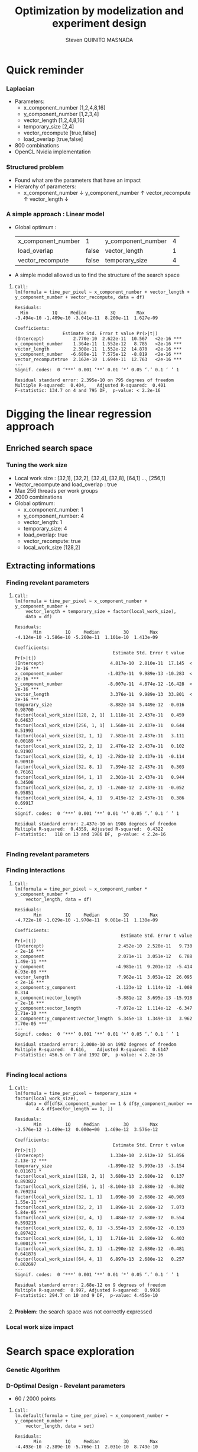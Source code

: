 # -*- coding: utf-8 -*-
# -*- mode: org -*-
#+startup: beamer
#+STARTUP: overview
#+STARTUP: indent
#+TAGS: noexport(n)

#+Title: Optimization by modelization and experiment design
#+AUTHOR:      Steven QUINITO MASNADA

#+EPRESENT_FRAME_LEVEL: 2

#+LaTeX_CLASS: beamer
#+LaTeX_CLASS_OPTIONS: [11pt,xcolor=dvipsnames,presentation]
#+OPTIONS:   H:3 num:t toc:nil \n:nil @:t ::t |:t ^:nil -:t f:t *:t <:t

#+LATEX_HEADER: \usedescriptionitemofwidthas{bl}
#+LATEX_HEADER: \usepackage[T1]{fontenc}
#+LATEX_HEADER: \usepackage[utf8]{inputenc}
#+LATEX_HEADER: \usepackage[american]{babel}
#+LATEX_HEADER: \usepackage{ifthen,figlatex,amsmath,amstext,gensymb,amssymb}
#+LATEX_HEADER: \usepackage{boxedminipage,xspace,multicol}
#+LATEX_HEADER: %%%%%%%%% Begin of Beamer Layout %%%%%%%%%%%%%
#+LATEX_HEADER: \ProcessOptionsBeamer
#+latex_header: \mode<beamer>{\usetheme{Madrid}}
#+LATEX_HEADER: \usecolortheme{whale}
#+LATEX_HEADER: \usecolortheme[named=BrickRed]{structure}
# #+LATEX_HEADER: \useinnertheme{rounded}
#+LATEX_HEADER: \useoutertheme{infolines}
#+LATEX_HEADER: \setbeamertemplate{footline}[frame number]
#+LATEX_HEADER: \setbeamertemplate{headline}[default]
#+LATEX_HEADER: \setbeamertemplate{navigation symbols}{}
#+LATEX_HEADER: \defbeamertemplate*{headline}{info theme}{}
#+LATEX_HEADER: \defbeamertemplate*{footline}{info theme}{\leavevmode%
#+LATEX_HEADER:   \hbox{%
#+LATEX_HEADER:     \begin{beamercolorbox}[wd=.5\paperwidth,ht=2.25ex,dp=1ex,center]{author in head/foot}%
#+LATEX_HEADER:       \usebeamerfont{author in head/foot}\insertshortauthor
#+LATEX_HEADER:     \end{beamercolorbox}%
#+LATEX_HEADER:   \begin{beamercolorbox}[wd=.41\paperwidth,ht=2.25ex,dp=1ex,center]{title in head/foot}%
#+LATEX_HEADER:     \usebeamerfont{title in head/foot}\insertsectionhead
#+LATEX_HEADER:   \end{beamercolorbox}%
#+LATEX_HEADER:   \begin{beamercolorbox}[wd=.09\paperwidth,ht=2.25ex,dp=1ex,right]{section in head/foot}%
#+LATEX_HEADER:     \usebeamerfont{section in head/foot}\insertframenumber{}~/~\inserttotalframenumber\hspace*{2ex} 
#+LATEX_HEADER:   \end{beamercolorbox}
#+LATEX_HEADER:   }\vskip0pt}
#+LATEX_HEADER: \setbeamertemplate{footline}[info theme]
#+LATEX_HEADER: %%%%%%%%% End of Beamer Layout %%%%%%%%%%%%%
#+LATEX_HEADER: \usepackage{verbments}
#+LATEX_HEADER: \usepackage{xcolor}
#+LATEX_HEADER: \usepackage{color}
#+LATEX_HEADER: \usepackage{url} \urlstyle{sf}

#+LATEX_HEADER: \let\alert=\structure % to make sure the org * * works of tools
#+BEAMER_FRAME_LEVEL: 2

#+LATEX_HEADER: \AtBeginSection[]{\begin{frame}<beamer>\frametitle{Topic}\tableofcontents[currentsection]\end{frame}}

#+LATEX_HEADER: %\usepackage{biblatex}
# #+LATEX_HEADER: \bibliography{../../biblio.bib}
# #+LATEX_HEADER: \usepackage{cite}

* Quick reminder
*** Laplacian
- Parameters:
  - x_component_number [1,2,4,8,16]
  - y_component_number [1,2,3,4]
  - vector_length [1,2,4,8,16]
  - temporary_size [2,4]
  - vector_recompute [true,false]
  - load_overlap [true,false]
- 800 combinations
- OpenCL Nvidia implementation

*** Structured problem
- Found what are the parameters that have an impact
- Hierarchy of parameters:
  - x_component_number \downarrow y_component_number \uparrow vector_recompute \uparrow vector_length \downarrow

#+BEGIN_LaTeX
\begin{figure}[tbh]
\centering
\vspace{-1.5mm}
\includegraphics[scale=0.3]{../../img/ordered_1.png}
\end{figure}
#+END_LaTeX
**** Notes :noexport:
- This gives us a region to search and no complicated technics is
  necessary
*** A simple approach : Linear model 
- Global optimum :
  | x_component_number | 1     | y_component_number | 4 |
  | load_overlap       | false | vector_length      | 1 |
  | vector_recompute   | false | temporary_size     | 4 |
- A simple model allowed us to find the structure of the search space
**** 
    :PROPERTIES:
    :BEAMER_act: <+->
    :END:
\scriptsize
     #+begin_example
     Call:
     lm(formula = time_per_pixel ~ x_component_number + vector_length + 
     y_component_number + vector_recompute, data = df)
     
     Residuals:
       Min         1Q     Median         3Q        Max 
     -3.494e-10 -1.409e-10 -3.041e-11  8.200e-11  1.627e-09 
     
     Coefficients:
                       Estimate Std. Error t value Pr(>|t|)    
     (Intercept)           2.770e-10  2.622e-11  10.567   <2e-16 ***
     x_component_number    1.364e-11  1.552e-12   8.785   <2e-16 ***
     vector_length         2.308e-11  1.552e-12  14.870   <2e-16 ***
     y_component_number   -6.680e-11  7.575e-12  -8.819   <2e-16 ***
     vector_recomputetrue  2.162e-10  1.694e-11  12.763   <2e-16 ***
     ---
     Signif. codes:  0 ‘***’ 0.001 ‘**’ 0.01 ‘*’ 0.05 ‘.’ 0.1 ‘ ’ 1
     
     Residual standard error: 2.395e-10 on 795 degrees of freedom
     Multiple R-squared:  0.404,	Adjusted R-squared:  0.401 
     F-statistic: 134.7 on 4 and 795 DF,  p-value: < 2.2e-16
     #+end_example

* Digging the linear regression approach
** Enriched search space
*** Tuning the work size
- Local work size : [32,1], [32,2], [32,4], [32,8], [64,1] ...,
  [256,1] 
- Vector_recompute and load_overlap : true
- Max 256 threads per work groups
- 2000 combinations
- Global optimum:
  - x_component_number: 1
  - y_component_number: 4
  - vector_length: 1
  - temporary_size: 4
  - load_overlap: true
  - vector_recompute: true
  - local_work_size [128,2]
** Extracting informations
*** Finding revelant parameters
**** 
:PROPERTIES:
:BEAMER_act: <+->
:END:
\scriptsize
#+BEGIN_EXAMPLE
       Call:
       lm(formula = time_per_pixel ~ x_component_number + y_component_number + 
           vector_length + temporary_size + factor(local_work_size), 
           data = df)

       Residuals:
              Min         1Q     Median         3Q        Max 
       -4.124e-10 -1.586e-10 -5.260e-11  1.101e-10  1.413e-09 

       Coefficients:
                                            Estimate Std. Error t value Pr(>|t|)    
       (Intercept)                         4.817e-10  2.810e-11  17.145  < 2e-16 ***
       x_component_number                 -1.027e-11  9.989e-13 -10.283  < 2e-16 ***
       y_component_number                 -8.007e-11  4.874e-12 -16.428  < 2e-16 ***
       vector_length                       3.376e-11  9.989e-13  33.801  < 2e-16 ***
       temporary_size                     -8.882e-14  5.449e-12  -0.016  0.98700    
       factor(local_work_size)[128, 2, 1]  1.118e-11  2.437e-11   0.459  0.64637    
       factor(local_work_size)[256, 1, 1]  1.568e-11  2.437e-11   0.644  0.51993    
       factor(local_work_size)[32, 1, 1]   7.581e-11  2.437e-11   3.111  0.00189 ** 
       factor(local_work_size)[32, 2, 1]   2.476e-12  2.437e-11   0.102  0.91907    
       factor(local_work_size)[32, 4, 1]  -2.783e-12  2.437e-11  -0.114  0.90910    
       factor(local_work_size)[32, 8, 1]   7.394e-12  2.437e-11   0.303  0.76161    
       factor(local_work_size)[64, 1, 1]   2.301e-11  2.437e-11   0.944  0.34508    
       factor(local_work_size)[64, 2, 1]  -1.268e-12  2.437e-11  -0.052  0.95851    
       factor(local_work_size)[64, 4, 1]   9.419e-12  2.437e-11   0.386  0.69917    
       ---
       Signif. codes:  0 ‘***’ 0.001 ‘**’ 0.01 ‘*’ 0.05 ‘.’ 0.1 ‘ ’ 1

       Residual standard error: 2.437e-10 on 1986 degrees of freedom
       Multiple R-squared:  0.4359,	Adjusted R-squared:  0.4322 
       F-statistic:   118 on 13 and 1986 DF,  p-value: < 2.2e-16

#+END_EXAMPLE
*** Finding revelant parameters
#+BEGIN_LaTeX
\begin{figure}[tbh]
\centering
\vspace{-1.5mm}
\includegraphics[scale=0.4]{../../img/20160311/pilipili2/pilipili2_3_factors_impact.png}
\end{figure}
#+END_LaTeX

*** Finding interactions
**** 
:PROPERTIES:
:BEAMER_act: <+->
:END:
\scriptsize
#+BEGIN_EXAMPLE
 Call:
 lm(formula = time_per_pixel ~ x_component_number * y_component_number * 
     vector_length, data = df)

 Residuals:
        Min         1Q     Median         3Q        Max 
 -4.722e-10 -1.029e-10 -1.970e-11  9.081e-11  1.130e-09 

 Coefficients:
                                         Estimate Std. Error t value Pr(>|t|)    
 (Intercept)                            2.452e-10  2.520e-11   9.730  < 2e-16 ***
 x_component                            2.071e-11  3.051e-12   6.788 1.49e-11 ***
 y_component                           -4.981e-11  9.201e-12  -5.414 6.93e-08 ***
 vector_length                          7.962e-11  3.051e-12  26.095  < 2e-16 ***
 x_component:y_component               -1.123e-12  1.114e-12  -1.008    0.314    
 x_component:vector_length             -5.881e-12  3.695e-13 -15.918  < 2e-16 ***
 y_component:vector_length             -7.072e-12  1.114e-12  -6.347 2.71e-10 ***
 x_component:y_component:vector_length  5.345e-13  1.349e-13   3.962 7.70e-05 ***
 ---
 Signif. codes:  0 ‘***’ 0.001 ‘**’ 0.01 ‘*’ 0.05 ‘.’ 0.1 ‘ ’ 1

 Residual standard error: 2.008e-10 on 1992 degrees of freedom
 Multiple R-squared:  0.616,	Adjusted R-squared:  0.6147 
 F-statistic: 456.5 on 7 and 1992 DF,  p-value: < 2.2e-16

#+END_EXAMPLE
*** Finding local actions
**** 
:PROPERTIES:
:BEAMER_act: <+->
:END:
\scriptsize
#+BEGIN_EXAMPLE
Call:
lm(formula = time_per_pixel ~ temporary_size + factor(local_work_size), 
    data = df[df$x_component_number == 1 & df$y_component_number == 
        4 & df$vector_length == 1, ])

Residuals:
       Min         1Q     Median         3Q        Max 
-3.576e-12 -1.469e-12  0.000e+00  1.469e-12  3.576e-12 

Coefficients:
                                     Estimate Std. Error t value Pr(>|t|)    
(Intercept)                         1.334e-10  2.612e-12  51.056 2.13e-12 ***
temporary_size                     -1.890e-12  5.993e-13  -3.154 0.011671 *  
factor(local_work_size)[128, 2, 1]  3.680e-13  2.680e-12   0.137 0.893822    
factor(local_work_size)[256, 1, 1] -8.104e-13  2.680e-12  -0.302 0.769234    
factor(local_work_size)[32, 1, 1]   1.096e-10  2.680e-12  40.903 1.55e-11 ***
factor(local_work_size)[32, 2, 1]   1.896e-11  2.680e-12   7.073 5.84e-05 ***
factor(local_work_size)[32, 4, 1]   1.484e-12  2.680e-12   0.554 0.593215    
factor(local_work_size)[32, 8, 1]  -3.554e-13  2.680e-12  -0.133 0.897422    
factor(local_work_size)[64, 1, 1]   1.716e-11  2.680e-12   6.403 0.000125 ***
factor(local_work_size)[64, 2, 1]  -1.290e-12  2.680e-12  -0.481 0.641876    
factor(local_work_size)[64, 4, 1]   6.897e-13  2.680e-12   0.257 0.802697    
---
Signif. codes:  0 ‘***’ 0.001 ‘**’ 0.01 ‘*’ 0.05 ‘.’ 0.1 ‘ ’ 1

Residual standard error: 2.68e-12 on 9 degrees of freedom
Multiple R-squared:  0.997,	Adjusted R-squared:  0.9936 
F-statistic: 294.7 on 10 and 9 DF,  p-value: 4.455e-10

#+END_EXAMPLE
**** 
    :PROPERTIES:
    :BEAMER_act: <+>
    :END:
#+LaTeX: \begin{overlayarea}{\linewidth}{0cm}\vspace{-8.8cm}\begin{block}{}
*Problem:* the search space was not correctly expressed
#+LaTeX: \end{block}\end{overlayarea}

*** Local work size impact
#+BEGIN_LaTeX
\begin{figure}[tbh]
\centering
\vspace{-1.5mm}
\includegraphics[scale=0.5]{../../img/20160311/pilipili2/pilipili2_bp_lws.png}
\end{figure}
#+END_LaTeX

* Search space exploration 
*** Genetic Algorithm
#+BEGIN_LaTeX
\begin{figure}[tbh]
\centering
\vspace{-1.5mm}
\includegraphics[scale=0.45]{../../img/20160311/pilipili2/pilipili2_gen_100.png}
\end{figure}
#+END_LaTeX
**** Notes :noexport:
- Population size: 20
- Generation limit: 100
*** D-Optimal Design - Revelant parameters
- 60 / 2000 points

**** 
:PROPERTIES:
:BEAMER_act: <+->
:END:
\scriptsize
#+BEGIN_EXAMPLE
Call:
lm.default(formula = time_per_pixel ~ x_component_number + y_component_number + 
    vector_length, data = set)

Residuals:
       Min         1Q     Median         3Q        Max 
-4.493e-10 -2.389e-10 -5.766e-11  2.031e-10  8.749e-10 

Coefficients:
                     Estimate Std. Error t value Pr(>|t|)    
(Intercept)         6.540e-10  1.194e-10   5.478 1.06e-06 ***
x_component_number -2.019e-11  6.648e-12  -3.037  0.00362 ** 
y_component_number -8.546e-11  3.202e-11  -2.669  0.00994 ** 
vector_length       4.126e-11  6.690e-12   6.167 8.11e-08 ***
---
Signif. codes:  0 ‘***’ 0.001 ‘**’ 0.01 ‘*’ 0.05 ‘.’ 0.1 ‘ ’ 1

Residual standard error: 3.449e-10 on 56 degrees of freedom
Multiple R-squared:  0.5265,	Adjusted R-squared:  0.5011 
F-statistic: 20.76 on 3 and 56 DF,  p-value: 3.617e-09
#+END_EXAMPLE

*** D-Optimal Design - Interactions
**** 
:PROPERTIES:
:BEAMER_act: <+->
:END:
\scriptsize
#+BEGIN_EXAMPLE
Call:
lm.default(formula = time_per_pixel ~ x_component_number * y_component_number * 
    vector_length, data = set)

Residuals:
       Min         1Q     Median         3Q        Max 
-5.829e-10 -7.267e-11 -1.375e-11  7.602e-11  5.229e-10 

Coefficients:
                                        Estimate Std. Error t value Pr(>|t|)    
(Intercept)                            2.574e-10  1.679e-10   1.533    0.131    
x_component                            2.740e-11  1.705e-11   1.607    0.114    
y_component                           -4.707e-11  5.665e-11  -0.831    0.410    
vector_length                          9.656e-11  1.432e-11   6.743 1.27e-08 ***
x_component:y_component               -2.337e-12  5.615e-12  -0.416    0.679    
x_component:vector_length             -7.727e-12  1.661e-12  -4.653 2.29e-05 ***
y_component:vector_length             -6.872e-12  5.127e-12  -1.340    0.186    
x_component:y_component:vector_length  8.645e-13  5.453e-13   1.585    0.119    
---
Signif. codes:  0 ‘***’ 0.001 ‘**’ 0.01 ‘*’ 0.05 ‘.’ 0.1 ‘ ’ 1

Residual standard error: 2.448e-10 on 52 degrees of freedom
Multiple R-squared:  0.7784,	Adjusted R-squared:  0.7486 
F-statistic:  26.1 on 7 and 52 DF,  p-value: 6.446e-15
#+END_EXAMPLE
*** D-Optimal Design - A better model
**** 
:PROPERTIES:
:BEAMER_act: <+->
:END:
\scriptsize
#+BEGIN_EXAMPLE
Call:
lm.default(formula = time_per_pixel ~ x_component_number + y_component_number + 
    vector_length + x_component_number:vector_length, data = set)

Residuals:
       Min         1Q     Median         3Q        Max 
-5.388e-10 -8.124e-11  9.820e-12  7.812e-11  6.241e-10 

Coefficients:
                                   Estimate Std. Error t value Pr(>|t|)    
(Intercept)                       3.131e-10  9.776e-11   3.203  0.00226 ** 
x_component_number                2.108e-11  7.406e-12   2.847  0.00620 ** 
y_component_number               -6.970e-11  2.313e-11  -3.013  0.00390 ** 
vector_length                     8.010e-11  7.175e-12  11.163 9.36e-16 ***
x_component_number:vector_length -5.426e-12  7.435e-13  -7.297 1.23e-09 ***
---
Signif. codes:  0 ‘***’ 0.001 ‘**’ 0.01 ‘*’ 0.05 ‘.’ 0.1 ‘ ’ 1

Residual standard error: 2.481e-10 on 55 degrees of freedom
Multiple R-squared:  0.7594,	Adjusted R-squared:  0.7419 
F-statistic:  43.4 on 4 and 55 DF,  p-value: < 2.2e-16
#+END_EXAMPLE
* Need of better formulation of the  search space
** GPU optimization
*** How to map correctly the work on the GPU?
   #+BEGIN_LaTeX
   \begin{figure}[tbh]
   \centering
   \includegraphics[width=1.0\linewidth]{./gpu_mapping.pdf}
   \caption{\label{fig:1}Gpu Mapping}
   \end{figure}
   #+END_LaTeX

*** How to map correctly the work on the GPU?
**** Efficient parallelism
- Keep computational units as busy as possible \to using enough
  threads to do the work
- Threads are group by block and compute units can process several
  block at a time \to grouping threads correctly is important
**** Efficient memory use
- Use the memory efficiently \to grouping access and using cache
  efficiently to reduce idle time.
- Amount of work for a thread
**** Trade-off
- Bigger blocks \to more efficient data sharing
- Smaller blocks \to better compute unit occupancy
**** Notes :noexport:
- Grouping threads by memory access, branch executions, etc...
- If blocks are too big a compute unit can not fit more than one block
  and remaining cores of the smx are waisted.
** Expressing  the search space according to our goal
*** Expressing the search space 
**** Toward a more precise modelization
- The number of threads per blocks
- The shape of the blocks (x, y repartition)
- The amount of work per threads
- The shape of the work (x, y repartition)
**** Dealing with unfeasible points
- Limited by the size of the kernel \to OUT_OF_RESSOURCES
  - Number of 32-bits registers \to 65536 
  -  Shared memory \to 48K 
- Inaccurate combinations : E.g thread_number = 32 and lws_y = 64  
- More advanced filtering \to Need more expressivity


*** Constraints mechanism
- Ensure that all points respect the constraints
- Rules = set of boolean expressions
- *All* rules must be respected
**** 
:PROPERTIES:
:BEAMER_act: <+->
:END:
\scriptsize
#+BEGIN_EXAMPLE
:rules => [":lws_y <= :threads_number", 
           ":threads_number % :lws_y == 0",
           ":elements_number >= :y_component_number",
           ":elements_number % :y_component_number == 0", 
           ":elements_number / :y_component_number <= 4",
           ":elements_number * :vector_length * :temporary_size * 
                               :threads_number <= 1024"
          ]
#+END_EXAMPLE
*** Checkpointing :noexport:
* Conclusion and future work
*** 1 problem many formulations
- Comparing 2 formulations:
  - Work organization as:
    - number of elements and number of elements on y-axis
    - number of elements on x and y-axis
  - Threads organization:
    - number of threads and number of threads on y-axis
    - number of threads on x and y-axis
- How does the search space look like?
- On which D-Optimal is more efficient?
*** Bigger problem and D-Optimal
- Bigger work space \to 19040 combinations
- Adding more informations:
  - Performance of all run not only the min \to warmup effect
- Applying D-optimal design
- Validation against bruteforce \to very long
- Comparing with genetic algorithm (known being efficient on
  large space) 

- Does D-Optimal design work correctly with discrete space?

*** Summary
- Using a simple linear regression allowed us to extract informations
  about the search space
- Just few points are need with a D-optimal design (0,03% of the
  search space)
- The better the described the search space, the better the model \to check
  the importance
- Need to validate with bigger, more complexe search space, different
  problem and architecture
- Does D-Optimal really suited to discrete space?
*** End
Thank you for your attention.
